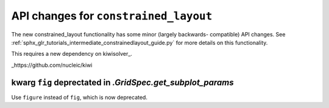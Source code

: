 API changes for ``constrained_layout``
----------------------------------------

The new constrained_layout functionality has some minor (largely backwards-
compatible) API changes.  See
:ref:`sphx_glr_tutorials_intermediate_constrainedlayout_guide.py` for
more details on this functionality.

This requires a new dependency on kiwisolver_.

_https://github.com/nucleic/kiwi

kwarg ``fig`` deprectated in `.GridSpec.get_subplot_params`
~~~~~~~~~~~~~~~~~~~~~~~~~~~~~~~~~~~~~~~~~~~~~~~~~~~~~~~~~~~

Use ``figure`` instead of ``fig``, which is now deprecated. 
